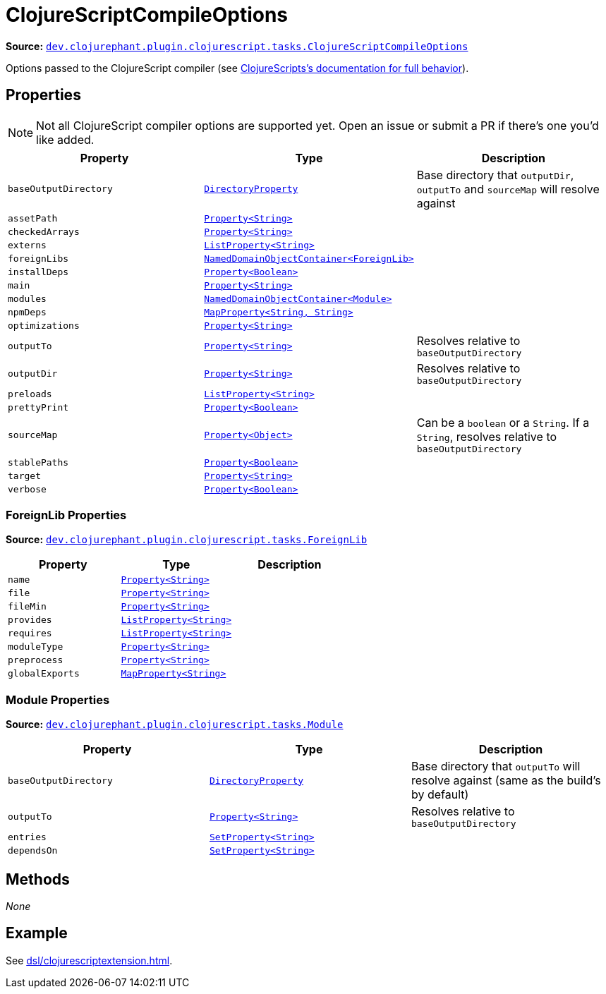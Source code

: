 = ClojureScriptCompileOptions

**Source:** link:https://github.com/clojurephant/clojurephant/blob/{page-origin-refname}/src/main/java/dev/clojurephant/plugin/clojurescript/tasks/ClojureScriptCompileOptions.java[`dev.clojurephant.plugin.clojurescript.tasks.ClojureScriptCompileOptions`]

Options passed to the ClojureScript compiler (see link:https://clojurescript.org/reference/compiler-options[ClojureScripts's documentation for full behavior]).

== Properties

NOTE: Not all ClojureScript compiler options are supported yet. Open an issue or submit a PR if there's one you'd like added.

[cols="2*m,1a", options="header"]
|===
|Property
|Type
|Description

|baseOutputDirectory
|link:https://docs.gradle.org/current/javadoc/org/gradle/api/file/DirectoryProperty.html[DirectoryProperty]
|Base directory that `outputDir`, `outputTo` and `sourceMap` will resolve against

|assetPath
|link:https://docs.gradle.org/current/javadoc/org/gradle/api/provider/Property.html[Property<String>]
|

|checkedArrays
|link:https://docs.gradle.org/current/javadoc/org/gradle/api/provider/Property.html[Property<String>]
|

|externs
|link:https://docs.gradle.org/current/javadoc/org/gradle/api/provider/ListProperty.html[ListProperty<String>]
|

|foreignLibs
|link:https://docs.gradle.org/current/javadoc/org/gradle/api/NamedDomainObjectContainer.html[NamedDomainObjectContainer<ForeignLib>]
|

|installDeps
|link:https://docs.gradle.org/current/javadoc/org/gradle/api/provider/Property.html[Property<Boolean>]
|

|main
|link:https://docs.gradle.org/current/javadoc/org/gradle/api/provider/Property.html[Property<String>]
|

|modules
|link:https://docs.gradle.org/current/javadoc/org/gradle/api/provider/NamedDomainObjectContainer.html[NamedDomainObjectContainer<Module>]
|

|npmDeps
|link:https://docs.gradle.org/current/javadoc/org/gradle/api/provider/MapProperty.html[MapProperty<String, String>]
|

|optimizations
|link:https://docs.gradle.org/current/javadoc/org/gradle/api/provider/Property.html[Property<String>]
|

|outputTo
|link:https://docs.gradle.org/current/javadoc/org/gradle/api/provider/Property.html[Property<String>]
|Resolves relative to `baseOutputDirectory`

|outputDir
|link:https://docs.gradle.org/current/javadoc/org/gradle/api/provider/Property.html[Property<String>]
|Resolves relative to `baseOutputDirectory`

|preloads
|link:https://docs.gradle.org/current/javadoc/org/gradle/api/provider/ListProperty.html[ListProperty<String>]
|

|prettyPrint
|link:https://docs.gradle.org/current/javadoc/org/gradle/api/provider/Property.html[Property<Boolean>]
|

|sourceMap
|link:https://docs.gradle.org/current/javadoc/org/gradle/api/provider/Property.html[Property<Object>]
|Can be a `boolean` or a `String`. If a `String`, resolves relative to `baseOutputDirectory`

|stablePaths
|link:https://docs.gradle.org/current/javadoc/org/gradle/api/provider/Property.html[Property<Boolean>]
|

|target
|link:https://docs.gradle.org/current/javadoc/org/gradle/api/provider/Property.html[Property<String>]
|

|verbose
|link:https://docs.gradle.org/current/javadoc/org/gradle/api/provider/Property.html[Property<Boolean>]
|
|===

=== ForeignLib Properties

**Source:** link:https://github.com/clojurephant/clojurephant/blob/{page-origin-refname}/src/main/java/dev/clojurephant/plugin/clojurescript/tasks/ForeignLib.java[`dev.clojurephant.plugin.clojurescript.tasks.ForeignLib`]

[cols="2*m,1a", options="header"]
|===
|Property
|Type
|Description

|name
|link:https://docs.gradle.org/current/javadoc/org/gradle/api/provider/Property.html[Property<String>]
|

|file
|link:https://docs.gradle.org/current/javadoc/org/gradle/api/provider/Property.html[Property<String>]
|

|fileMin
|link:https://docs.gradle.org/current/javadoc/org/gradle/api/provider/Property.html[Property<String>]
|

|provides
|link:https://docs.gradle.org/current/javadoc/org/gradle/api/provider/ListProperty.html[ListProperty<String>]
|

|requires
|link:https://docs.gradle.org/current/javadoc/org/gradle/api/provider/ListProperty.html[ListProperty<String>]
|

|moduleType
|link:https://docs.gradle.org/current/javadoc/org/gradle/api/provider/Property.html[Property<String>]
|

|preprocess
|link:https://docs.gradle.org/current/javadoc/org/gradle/api/provider/Property.html[Property<String>]
|

|globalExports
|link:https://docs.gradle.org/current/javadoc/org/gradle/api/provider/MapProperty.html[MapProperty<String>]
|
|===

=== Module Properties

**Source:** link:https://github.com/clojurephant/clojurephant/blob/{page-origin-refname}/src/main/java/dev/clojurephant/plugin/clojurescript/tasks/Module.java[`dev.clojurephant.plugin.clojurescript.tasks.Module`]

[cols="2*m,1a", options="header"]
|===
|Property
|Type
|Description

|baseOutputDirectory
|link:https://docs.gradle.org/current/javadoc/org/gradle/api/file/DirectoryProperty.html[DirectoryProperty]
|Base directory that `outputTo` will resolve against (same as the build's by default)

|outputTo
|link:https://docs.gradle.org/current/javadoc/org/gradle/api/provider/Property.html[Property<String>]
|Resolves relative to `baseOutputDirectory`

|entries
|link:https://docs.gradle.org/current/javadoc/org/gradle/api/provider/SetProperty.html[SetProperty<String>]
|

|dependsOn
|link:https://docs.gradle.org/current/javadoc/org/gradle/api/provider/SetProperty.html[SetProperty<String>]
|
|===

== Methods

_None_

== Example

See xref:dsl/clojurescriptextension.adoc[].
